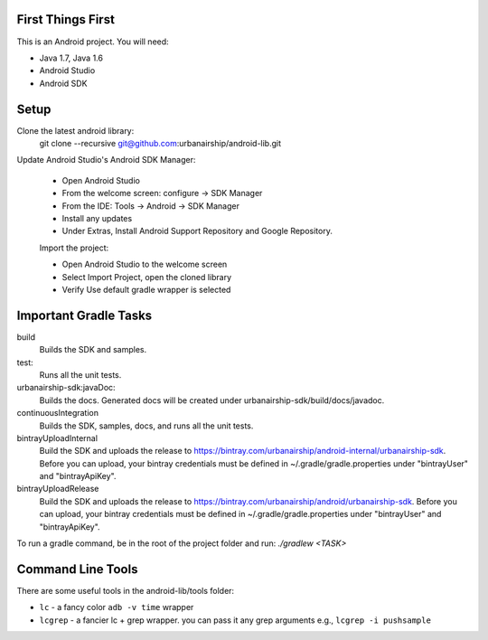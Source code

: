 ==================
First Things First
==================

This is an Android project. You will need:

- Java 1.7, Java 1.6
- Android Studio
- Android SDK

=====
Setup
=====

Clone the latest android library:
    git clone --recursive git@github.com:urbanairship/android-lib.git

Update Android Studio's Android SDK Manager:

 - Open Android Studio
 - From the welcome screen: configure -> SDK Manager
 - From the IDE: Tools -> Android -> SDK Manager
 - Install any updates
 - Under Extras, Install Android Support Repository and Google Repository.

 Import the project:

 - Open Android Studio to the welcome screen
 - Select Import Project, open the cloned library
 - Verify Use default gradle wrapper is selected

======================
Important Gradle Tasks
======================

build
  Builds the SDK and samples.

test:
  Runs all the unit tests.

urbanairship-sdk:javaDoc:
  Builds the docs. Generated docs will be created under urbanairship-sdk/build/docs/javadoc.

continuousIntegration
  Builds the SDK, samples, docs, and runs all the unit tests.

bintrayUploadInternal
  Build the SDK and uploads the release to https://bintray.com/urbanairship/android-internal/urbanairship-sdk. Before
  you can upload, your bintray credentials must be defined in ~/.gradle/gradle.properties under "bintrayUser" and
  "bintrayApiKey".

bintrayUploadRelease
  Build the SDK and uploads the release to https://bintray.com/urbanairship/android/urbanairship-sdk. Before
  you can upload, your bintray credentials must be defined in ~/.gradle/gradle.properties under "bintrayUser" and
  "bintrayApiKey".

To run a gradle command, be in the root of the project folder and run: `./gradlew <TASK>`

==================
Command Line Tools
==================
There are some useful tools in the android-lib/tools folder:

- ``lc`` - a fancy color ``adb -v time`` wrapper
- ``lcgrep`` - a fancier lc + grep wrapper. you can pass it any grep arguments e.g., ``lcgrep -i pushsample``
